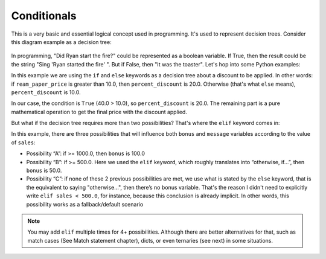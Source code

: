 ============
Conditionals
============

This is a very basic and essential logical concept used in programming. It's used to represent decision trees. 
Consider this diagram example as a decision tree:

.. figure:: conditional.png
   :scale: 100 %
   :alt: Conditional analogy


In programming, "Did Ryan start the ﬁre?" could be represented as a boolean variable. 
If True, then the result could be the string "Sing 'Ryan started the ﬁre' ". But if False, then "It was the toaster".
Let's hop into some Python examples:

.. code-block:: python
   :linenos:

    ream_paper_price = 40.0

    # This evaluates to a boolean (True/False)
    if ream_paper_price > 10.0:
        percent_discount = 20.0
    else:
        percent_discount = 10.0

    final_ream_paper_price = ream_paper_price * (100 - percent_discount) / 100 
    message = f"The final price for a ream of paper is € {final_ream_paper_price} ({ream_paper_price} - {percent_discount}%)"

    print(message) # => The final price for a ream of paper is € 32.0 (40.0 - 20.0%)


In this example we are using the ``if`` and ``else`` keywords as a decision tree about a discount to be applied. 
In other words: if ``ream_paper_price`` is greater than 10.0, then ``percent_discount`` is 20.0. Otherwise (that's what ``else`` means), ``percent_discount`` is 10.0. 

In our case, the condition is ``True`` (40.0 > 10.0), so ``percent_discount`` is 20.0. 
The remaining part is a pure mathematical operation to get the ﬁnal price with the discount applied.

But what if the decision tree requires more than two possibilities? That's where the ``elif`` keyword comes in:

.. code-block:: python
   :linenos:

    sales = 1200.0

    if sales >= 1000.0: # Possibility A
        bonus = 100.0
        message = f"Your bonus is € {bonus} and you get a trip to the Bahamas!"

    elif sales >= 500.0: # Possibility B
        bonus = 50.0
        message = f"Your bonus is € {bonus}."

    else: # Possibility C
        message = "You get no bonus..."

    print(message)  # => Your bonus is € 100.0 and you get a trip to the Bahamas!

In this example, there are three possibilities that will inﬂuence both ``bonus`` and ``message`` variables according to the value of ``sales``:
  
- Possibility “A”: if >= 1000.0, then ``bonus`` is 100.0
- Possibility “B”: if >= 500.0. Here we used the ``elif`` keyword, which roughly translates into “otherwise, if…”, then ``bonus`` is 50.0.
- Possibility “C”: if none of these 2 previous possibilities  are met, we use what is stated by the ``else`` keyword, that is the equivalent to saying "otherwise…", 
  then there’s no bonus variable. That's the reason I didn't need to explicitly write ``elif sales < 500.0``, for instance, 
  because this conclusion is already implicit. In other words, this possibility works as a fallback/default scenario

.. note::

    You may add ``elif`` multiple times for 4+ possibilities. Although there are better alternatives for that, such as match cases (See Match statement chapter), 
    dicts, or even ternaries (see next) in some situations.
